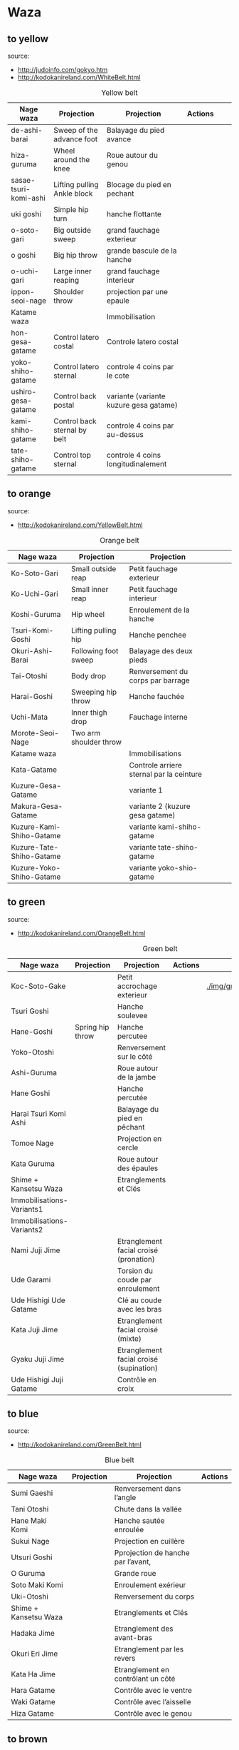 * Waza
** to yellow
  source:
- http://judoinfo.com/gokyo.htm
- http://kodokanireland.com/WhiteBelt.html

#+CAPTION: Yellow belt
#+NAME:   tab:basic-data
|-----------------------+------------------------------+----------------------------------------+---------------------------------------------+--------------------------------------+---------------------------------|
| Nage waza             | Projection                   | Projection                             | Actions                                     |                                      |                                 |
|-----------------------+------------------------------+----------------------------------------+---------------------------------------------+--------------------------------------+---------------------------------|
| de-ashi-barai         | Sweep of the advance foot    | Balayage du pied avance                | [[./img/yellow/de_ashi_barai-330x150.jpg]]      | [[./img/yellow/deashibarai.gif]]         | [[./img/yellow/deashibarai2.gif]]   |
| hiza-guruma           | Wheel around the knee        | Roue autour du genou                   | [[./img/yellow/hiza_guruma-328x135.jpg]]        | [[./img/yellow/hizaguruma.gif]]          | [[./img/yellow/hizaguruma2.gif]]    |
| sasae-tsuri-komi-ashi | Lifting pulling Ankle block  | Blocage du pied en pechant             | [[./img/yellow/Sasae-Tsuri-Komi-Ashi.gif]]      | [[./img/yellow/sasaetsurikomiashi.gif]]  |                                 |
| uki goshi             | Simple hip turn              | hanche flottante                       | [[./img/yellow/uki_goshi-331x188.jpg]]          | [[./img/yellow/ukigoshi.gif]]            | [[./img/yellow/ukigoshi2.gif]]      |
| o-soto-gari           | Big outside sweep            | grand fauchage exterieur               | [[./img/yellow/O_soto_gari1-332x168.jpg]]       | [[./img/yellow/osotogari.gif]]           | [[./img/yellow/osotogari2.gif]]     |
| o goshi               | Big hip throw                | grande bascule de la hanche            | [[./img/yellow/o_goshi2-329x142.jpg]]           | [[./img/yellow/ogoshi.gif]]              | [[./img/yellow/ogoshi2.gif]]        |
| o-uchi-gari           | Large inner reaping          | grand fauchage interieur               | [[./img/yellow/O-Uchi-Gari.gif]]                | [[./img/yellow/ouchigari.gif]]           | [[./img/yellow/ouchigari2.gif]]     |
| ippon-seoi-nage       | Shoulder throw               | projection par une epaule              | [[./img/yellow/ippon_seoi_nage-330x138.jpg]]    | [[./img/yellow/ipponseoinage.gif]]       | [[./img/yellow/ipponseoinage2.gif]] |
|-----------------------+------------------------------+----------------------------------------+---------------------------------------------+--------------------------------------+---------------------------------|
| Katame waza           |                              | Immobilisation                         |                                             |                                      |                                 |
|-----------------------+------------------------------+----------------------------------------+---------------------------------------------+--------------------------------------+---------------------------------|
| hon-gesa-gatame       | Control latero costal        | Controle latero costal                 | [[./img/yellow/Hon_gesa_gatame-262x159.jpg]]    | [[./img/yellow/hon_kesa_gatame1.gif]]    |                                 |
| yoko-shiho-gatame     | Control latero sternal       | controle 4 coins par le cote           | [[./img/yellow/yoko_shiho_gatame-263x182.jpg]]  | [[./img/yellow/yoko_shiho_gatame.gif]]   |                                 |
| ushiro-gesa-gatame    | Control back postal          | variante (variante kuzure gesa gatame) | [[./img/yellow/ushiro_gesa_gatame-266x179.jpg]] | [[./img/yellow/ushiro_kesa_gatame1.gif]] |                                 |
| kami-shiho-gatame     | Control back sternal by belt | controle 4 coins par au-dessus         | [[./img/yellow/kami_shiho_gatame-274x157.jpg]]  | [[./img/yellow/kami_shiho_gatame.gif]]   |                                 |
| tate-shiho-gatame     | Control top sternal          | controle 4 coins longitudinalement     | [[./img/yellow/Tate_shiho_gatame-176x216.jpg]]  | [[./img/yellow/tate_shiho_gatame.gif]]   |                                 |
|-----------------------+------------------------------+----------------------------------------+---------------------------------------------+--------------------------------------+---------------------------------|

** to orange
  source:
- http://kodokanireland.com/YellowBelt.html

#+CAPTION: Orange belt
#+NAME:   tab:basic-data
|--------------------------+------------------------+------------------------------------------+-------------------------------------------+-------------------------------------------+----------------------------------|
| Nage waza                | Projection             | Projection                               |                                           |                                           |                                  |
|--------------------------+------------------------+------------------------------------------+-------------------------------------------+-------------------------------------------+----------------------------------|
| Ko-Soto-Gari             | Small outside reap     | Petit fauchage exterieur                 | [[./img/orange/Ko-Soto-Gari.gif]]             | [[./img/orange/kosotogari.gif]]               | [[./img/orange/kosotogari2.gif]]     |
| Ko-Uchi-Gari             | Small inner reap       | Petit fauchage interieur                 | [[./img/orange/Ko-Uchi-Gari.gif]]             | [[./img/orange/1kouchi.gif]]                  | [[./img/orange/kouchigari2.gif]]     |
| Koshi-Guruma             | Hip wheel              | Enroulement de la hanche                 | [[./img/orange/Koshi-Guruma.gif]]             | [[./img/orange/koshiguruma.gif]]              | [[./img/orange/koshiguruma2.gif]]    |
| Tsuri-Komi-Goshi         | Lifting pulling hip    | Hanche penchee                           | [[./img/orange/Tsuri-Komi-Goshi.gif]]         | [[./img/orange/tsurikomigoshi.gif]]           | [[./img/orange/tsurikomigoshi2.gif]] |
| Okuri-Ashi-Barai         | Following foot sweep   | Balayage des deux pieds                  | [[./img/orange/Okuri-Ashi-Barai.gif]]         | [[./img/orange/okuriashibarai.gif]]           | [[./img/orange/okuriashibarai2.gif]] |
| Tai-Otoshi               | Body drop              | Renversement du corps par barrage        | [[./img/orange/Tai-Otoshi.gif]]               | [[./img/orange/taiotoshi.gif]]                | [[./img/orange/taiotoshi2.gif]]      |
| Harai-Goshi              | Sweeping hip throw     | Hanche fauchée                           | [[./img/orange/Harai-Goshi.gif]]              | [[./img/orange/haraigoshi.gif]]               | [[./img/orange/haraigoshi2.gif]]     |
| Uchi-Mata                | Inner thigh drop       | Fauchage interne                         | [[./img/orange/Uchi-Mata.gif]]                | [[./img/orange/uchimata.gif]]                 | [[./img/orange/uchimata2.gif]]       |
| Morote-Seoi-Nage         | Two arm shoulder throw |                                          | [[./img/orange/Morote-Seoi-Nage.gif]]         | [[./img/orange/moroteseoinage.gif]]           |                                  |
|--------------------------+------------------------+------------------------------------------+-------------------------------------------+-------------------------------------------+----------------------------------|
| Katame waza              |                        | Immobilisations                          |                                           |                                           |                                  |
|--------------------------+------------------------+------------------------------------------+-------------------------------------------+-------------------------------------------+----------------------------------|
| Kata-Gatame              |                        | Controle arriere sternal par la ceinture | [[./img/orange/Kata-Gatame.gif]]              | [[./img/yellow/kata_gatame1.gif]]          |                                  |
| Kuzure-Gesa-Gatame       |                        | variante 1                               | [[./img/orange/Kuzure-Gesa-Gatame.gif]]       | [[./img/yellow/kuzure_kesa_gatame1.gif]]   |                                  |
| Makura-Gesa-Gatame       |                        | variante 2 (kuzure gesa gatame)          | [[./img/orange/Makura-Gesa-Gatame.gif]]       | [[./img/yellow/makura_kesa_gatame.gif]]       |                                  |
| Kuzure-Kami-Shiho-Gatame |                        | variante kami-shiho-gatame               | [[./img/orange/Kuzure-Kami-Shiho-Gatame.gif]] | [[./img/yellow/kuzure_kami_shio_gatame2.gif]] |                                  |
| Kuzure-Tate-Shiho-Gatame |                        | variante tate-shiho-gatame               | [[./img/orange/Kuzure-Tate-Shiho-Gatame.gif]] | [[./img/yellow/Kuzure_tate_shiho_gatame.gif]] |                                  |
| Kuzure-Yoko-Shiho-Gatame |                        | variante yoko-shio-gatame                | [[./img/orange/Kuzure-Yoko-Shiho-Gatame.gif]] | [[./img/yellow/kuzure_yoko_shio_gatame.gif]]  |                                  |
|--------------------------+------------------------+------------------------------------------+-------------------------------------------+-------------------------------------------+----------------------------------|

** to green
  source:
- http://kodokanireland.com/OrangeBelt.html

#+CAPTION: Green belt
#+NAME:   tab:basic-data
|---------------------------+------------------+-----------------------------------------+-------------------------------------------+------------------------------------+----------------------------|
| Nage waza                 | Projection       | Projection                              | Actions                                   |                                    |                            |
|---------------------------+------------------+-----------------------------------------+-------------------------------------------+------------------------------------+----------------------------|
| Koc-Soto-Gake             |                  | Petit accrochage exterieur              | [[./img/green/Ko-Soto-Gake.gif]]              | [[./img/green/kosotogake2.gif ]]       |                            |
| Tsuri Goshi               |                  | Hanche soulevee                         |                                           | [[./img/green/tsurigoshi.gif]]         |                            |
| Hane-Goshi                | Spring hip throw | Hanche percutee                         | [[./img/green/Hane-Goshi.gif]]                | [[./img/green/hanegoshi.gif]]          | [[./img/green/hanegoshi2.gif]] |
| Yoko-Otoshi               |                  | Renversement sur le côté                | [[./img/green/Yoko_Otoshi.gif]]               | [[./img/green/yokootoshi.gif]]         |                            |
| Ashi-Guruma               |                  | Roue autour de la jambe                 | [[./img/green/Ashi-Guruma.gif]]               | [[./img/green/ashiguruma.gif]]         |                            |
| Hane Goshi                |                  | Hanche percutée                         | [[./img/green/hanegoshi.gif]]                 | [[./img/green/hanegoshi2.gif]]         |                            |
| Harai Tsuri Komi Ashi     |                  | Balayage du pied en pêchant             |                                           | [[./img/green/haraitsumikomiashi.gif]] |                            |
| Tomoe Nage                |                  | Projection en cercle                    | [[./img/green/Tomoe-Nage.gif]]                | [[./img/green/tomoenage.gif]]          |                            |
| Kata Guruma               |                  | Roue autour des épaules                 | [[./img/green/Kata-Guruma.gif]]               | [[./img/green/kataguruma.gif]]         |                            |
|---------------------------+------------------+-----------------------------------------+-------------------------------------------+------------------------------------+----------------------------|
| Shime + Kansetsu Waza     |                  | Etranglements et Clés                   |                                           |                                    |                            |
|---------------------------+------------------+-----------------------------------------+-------------------------------------------+------------------------------------+----------------------------|
| Immobilisations-Variants1 |                  |                                         | [[./img/green/Immobilisations-Variants1.gif]] |                                    |                            |
| Immobilisations-Variants2 |                  |                                         | [[./img/green/Immobilisations-Variants2.gif]] |                                    |                            |
| Nami Juji Jime            |                  | Etranglement facial croisé (pronation)  | [[./img/green/namijujijime2.jpg]]             |                                    |                            |
| Ude Garami                |                  | Torsion du coude par enroulement        | [[./img/green/udegarami.jpg]]                 |                                    |                            |
| Ude Hishigi Ude Gatame    |                  | Clé au coude avec les bras              | [[./img/green/udehishigiudegatame.gif]]       |                                    |                            |
| Kata Juji Jime            |                  | Etranglement facial croisé (mixte)      | [[./img/green/katajujijime.jpg]]              |                                    |                            |
| Gyaku Juji Jime           |                  | Etranglement facial croisé (supination) | [[./img/green/gyakujujijime.jpg]]             |                                    |                            |
| Ude Hishigi Juji Gatame   |                  | Contrôle en croix                       | [[./img/green/udehishigijujigatame.jpg]]      |                                    |                            |
|---------------------------+------------------+-----------------------------------------+-------------------------------------------+------------------------------------+----------------------------|
** to blue
  source:
- http://kodokanireland.com/GreenBelt.html

#+CAPTION: Blue belt
#+NAME:   tab:basic-data
|-----------------------+------------+------------------------------------+---------------------------|
| Nage waza             | Projection | Projection                         | Actions                   |
|-----------------------+------------+------------------------------------+---------------------------|
| Sumi Gaeshi           |            | Renversement dans l’angle          |                           |
| Tani Otoshi           |            | Chute dans la vallée               |                           |
| Hane Maki  Komi       |            | Hanche sautée enroulée             |                           |
| Sukui Nage            |            | Projection en cuillère             |                           |
| Utsuri Goshi          |            | Pprojection de hanche par l’avant, |                           |
| O Guruma              |            | Grande roue                        |                           |
| Soto Maki Komi        |            | Enroulement exérieur               |                           |
| Uki-Otoshi            |            | Renversement du corps              | [[./img/blue/Uki-Otoshi.gif]] |
|-----------------------+------------+------------------------------------+---------------------------|
| Shime + Kansetsu Waza |            | Etranglements et Clés              |                           |
|-----------------------+------------+------------------------------------+---------------------------|
| Hadaka Jime           |            | Etranglement des avant-bras        |                           |
| Okuri Eri Jime        |            | Etranglement par les revers        |                           |
| Kata Ha Jime          |            | Etranglement en contrôlant un côté |                           |
| Hara Gatame           |            | Contrôle avec le ventre            |                           |
| Waki Gatame           |            | Contrôle avec l’aisselle           |                           |
| Hiza Gatame           |            | Contrôle avec le genou             |                           |
|-----------------------+------------+------------------------------------+---------------------------|

** to brown
  source:
- http://kodokanireland.com/BlueBelt.html

#+CAPTION: Brown belt
#+NAME:   tab:basic-data

|-------------------------+------------+--------------------------------------+---------------------------------------|
| Nage waza               | Projection | Projection                           | Actions                               |
|-------------------------+------------+--------------------------------------+---------------------------------------|
| Ashi-Gatame-Jime        |            |                                      | [[./img/blue/Ashi-Gatame-Jime.gif]]       |
| Hadaka-Jime             |            |                                      | [[./img/blue/Hadaka-Jime.gif]]            |
| Kata-Juji-Jime          |            |                                      | [[./img/blue/Kata-Juji-Jime.gif]]         |
| Morote-Jime             |            |                                      | [[./img/blue/Morote-Jime.gif]]            |
| Sode-Guruma-Jime        |            |                                      | [[./img/blue/Sode-Guruma-Jime.gif]]       |
| Hara-Gatame             |            |                                      | [[./img/brown/Hara_Gatame.gif]]           |
| Harai-Tsuri-Komi-Ashi   |            |                                      | [[./img/brown/Harai_Tsuri_Komi_Ashi.gif]] |
| Hiza-Gatame             |            |                                      | [[./img/brown/Hiza_Gatame.gif]]           |
| Juji-Gatame             |            |                                      | [[./img/brown/Juji_Gatame.gif]]           |
| O-Guruma                |            |                                      | [[./img/brown/O_Guruma.gif]]              |
| O-Soto-Otoshi           |            |                                      | [[./img/brown/O_Soto_Otoshi.gif]]         |
| Soto-Maki-Komi          |            |                                      | [[./img/brown/Soto_Maki_Komi.gif]]        |
| Ude-Garami              |            |                                      | [[./img/brown/Ude_Garami.gif]]            |
| Ude-Gatame              |            |                                      | [[./img/brown/Ude_Gatame.gif]]            |
| Uki-Waza                |            |                                      | [[./img/brown/Uki_Waza.gif]]              |
| Waki-Gatame             |            |                                      | [[./img/brown/Waki_Gatame.gif]]           |
| O Soto Guruma           |            | Grande roue extérieure               |                                       |
| Uki Waza                |            | Technique flottée                    |                                       |
| Yoko Wakare             |            | Séparation de côté                   |                                       |
| Yoko Guruma             |            | Roue de côté                         |                                       |
| Ushiro Goshi            |            | Projection de la jambe par l’arrière |                                       |
| Ura Nage                |            | Projection en se lançant en arrière  |                                       |
| Sumi Otoshi             |            | Chute dans l’angle                   |                                       |
| Yoko Gake               |            | Accrochage de côté                   |                                       |
|-------------------------+------------+--------------------------------------+---------------------------------------|
| Katame waza             |            |                                      |                                       |
|-------------------------+------------+--------------------------------------+---------------------------------------|
| Morote Jime             |            | Etranglement facial non croisé       |                                       |
| Ashi Gatame  Jime       |            | Etranglement avec l’aide d’une jambe |                                       |
| Katate Jime             |            | Etranglement d’une seule main        |                                       |
| Ude Hishigi Hiza Gatame |            | Hyper extension avec le genou        |                                       |
| Ude Hishigi Waki Gatame |            | Hyper extension avec l aisselle      |                                       |
| Hara Gatame             |            | Hyper extension avec le ventre       |                                       |
|-------------------------+------------+--------------------------------------+---------------------------------------|

Kata?
| 2nd_Rear_Entry.gif    |
| 2nd_Side_Entry.gif    |
| 3rd_Side_Entry.gif    |
| 4th_Entry_on_Back.gif |
| 5th_Entry_on_Back.gif |
| 5th_Front_Entry.gif   |
| 6th_Front_Entry.gif   |

** to black
  source:
- http://kodokanireland.com/BrownBelt.html

#+CAPTION: Black belt
#+NAME:   tab:basic-data
|--------------+---------+---+------------------------------|
| Nage waza    | Meaning |   | Actions                      |
|--------------+---------+---+------------------------------|
| Te-Guruma    |         |   | [[./img/black/Te_Guruma.gif]]    |
| Ushiro-Goshi |         |   | [[./img/black/Ushiro_Goshi.gif]] |
| Utsuri-Goshi |         |   | [[./img/black/Utsuri_Goshi.gif]] |
| Yoko-Guruma  |         |   | [[./img/black/Yoko_Guruma.gif]]  |
|--------------+---------+---+------------------------------|
| Katame waza  |         |   |                              |
|--------------+---------+---+------------------------------|

Kata?
| 1st_Leg_Escape.gif    |
| 2nd_Leg_Escape.gif    |
| 3rd_Leg_Escape.gif    |
| 3rd_Rear_Entry.gif    |
| 4th_Side_Entry.gif    |
| 6th_Entry_on_Back.gif |
| 7th_Entry_on_Back.gif |
| 7th_Front_Entry.gif   |
| 8th_Front_Entry.gif   |

* Glossary
  |--------------+-----------------------+----------------------------------|
  | Judogi       | Judo Suit             |                                  |
  | Kimono       | Judo jacket           |                                  |
  | Obi          | Belt                  |                                  |
  | Dojo         | Room of Judo Practice |                                  |
  | Tatami       | Matt of Judo          |                                  |
  | Zarei        | Knee bow              |                                  |
  | Ritsurei     | Standing bow          |                                  |
  | Adjime       | Start                 |                                  |
  | Matte        | Stop                  |                                  |
  | Oseakomi     | Holding on            |                                  |
  | Toketa       | Out                   |                                  |
  | Koka         | 3 points              |                                  |
  | Yuko         | 5 points              |                                  |
  | Waza-ari     | 7 points              |                                  |
  | Ippon        | 10 points             |                                  |
  | Uke          | person defendant      |                                  |
  | Tori         | Person attacking      |                                  |
  | Randori      | Fight                 |                                  |
  | Nage waza    | Projection            |                                  |
  | Katame waza  | Control               | Immobilisation                   |
  | Koshi waza   |                       | Projection de hanche             |
  | Ashi waza    |                       | Projection de pieds et de jambes |
  | Sutemi waza  |                       | projection en sacrifice          |
  | Hansoku-make | Penalties             | Penalites                        |
  | Tachi waza   |                       | Technique de projection debout   |
  | Te waza      |                       | Projection de mains et de bras   |
  |--------------+-----------------------+----------------------------------|
